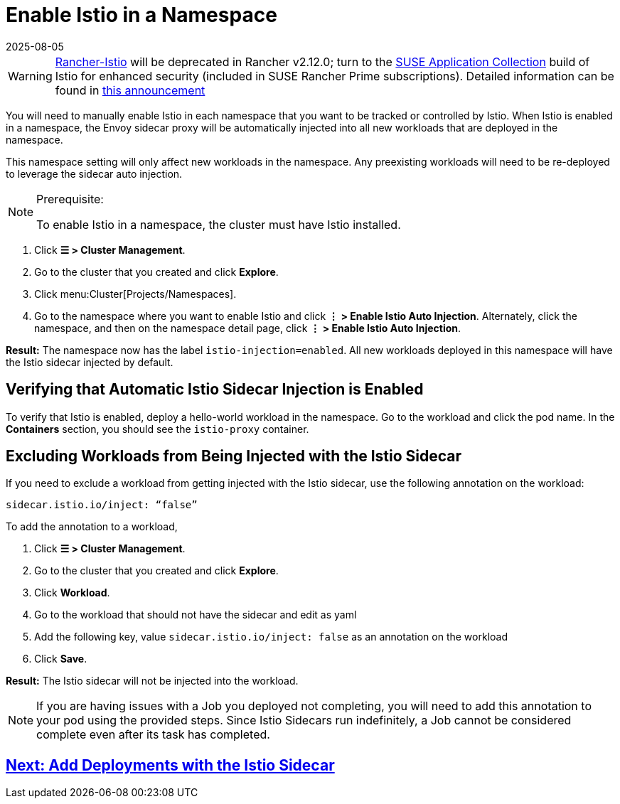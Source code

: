 = Enable Istio in a Namespace
:page-languages: [en, zh]
:revdate: 2025-08-05
:page-revdate: {revdate}

[WARNING]
====
https://github.com/rancher/charts/tree/release-v2.11/charts/rancher-istio[Rancher-Istio] will be deprecated in Rancher v2.12.0; turn to the https://apps.rancher.io[SUSE Application Collection] build of Istio for enhanced security (included in SUSE Rancher Prime subscriptions).
Detailed information can be found in https://forums.suse.com/t/deprecation-of-rancher-istio/45043[this announcement]
====

You will need to manually enable Istio in each namespace that you want to be tracked or controlled by Istio. When Istio is enabled in a namespace, the Envoy sidecar proxy will be automatically injected into all new workloads that are deployed in the namespace.

This namespace setting will only affect new workloads in the namespace. Any preexisting workloads will need to be re-deployed to leverage the sidecar auto injection.

[NOTE]
.Prerequisite:
====

To enable Istio in a namespace, the cluster must have Istio installed.
====


. Click *☰ > Cluster Management*.
. Go to the cluster that you created and click *Explore*.
. Click menu:Cluster[Projects/Namespaces].
. Go to the namespace where you want to enable Istio and click *⋮  > Enable Istio Auto Injection*. Alternately, click the namespace, and then on the namespace detail page, click *⋮  > Enable Istio Auto Injection*.

*Result:* The namespace now has the label `istio-injection=enabled`. All new workloads deployed in this namespace will have the Istio sidecar injected by default.

== Verifying that Automatic Istio Sidecar Injection is Enabled

To verify that Istio is enabled, deploy a hello-world workload in the namespace. Go to the workload and click the pod name. In the *Containers* section, you should see the `istio-proxy` container.

== Excluding Workloads from Being Injected with the Istio Sidecar

If you need to exclude a workload from getting injected with the Istio sidecar, use the following annotation on the workload:

----
sidecar.istio.io/inject: “false”
----

To add the annotation to a workload,

. Click *☰ > Cluster Management*.
. Go to the cluster that you created and click *Explore*.
. Click *Workload*.
. Go to the workload that should not have the sidecar and edit as yaml
. Add the following key, value `sidecar.istio.io/inject: false` as an annotation on the workload
. Click *Save*.

*Result:* The Istio sidecar will not be injected into the workload.

[NOTE]
====

If you are having issues with a Job you deployed not completing, you will need to add this annotation to your pod using the provided steps. Since Istio Sidecars run indefinitely, a Job cannot be considered complete even after its task has completed.
====

== xref:observability/istio/guides/use-istio-sidecar.adoc[Next: Add Deployments with the Istio Sidecar]
